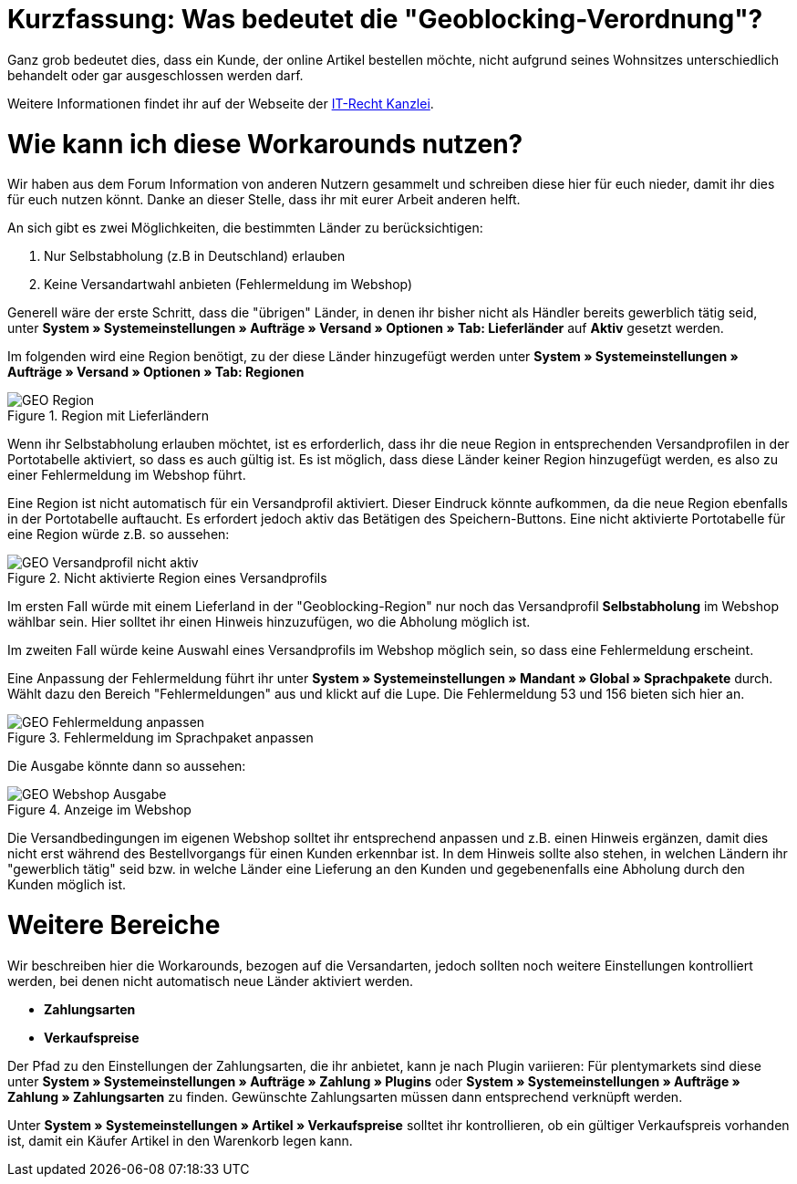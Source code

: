 :lang: de
:keywords: geoblocking, best practices
:position: 60

= Kurzfassung: Was bedeutet die "Geoblocking-Verordnung"?

Ganz grob bedeutet dies, dass ein Kunde, der online Artikel bestellen möchte, nicht aufgrund seines Wohnsitzes unterschiedlich behandelt oder gar ausgeschlossen werden darf.

Weitere Informationen findet ihr auf der Webseite der link:https://www.it-recht-kanzlei.de/geoblocking-faq.html[IT-Recht Kanzlei^].

= Wie kann ich diese Workarounds nutzen?

Wir haben aus dem Forum Information von anderen Nutzern gesammelt und schreiben diese hier für euch nieder, damit ihr dies für euch nutzen könnt. Danke an dieser Stelle, dass ihr mit eurer Arbeit anderen helft.

An sich gibt es zwei Möglichkeiten, die bestimmten Länder zu berücksichtigen:

1. Nur Selbstabholung (z.B in Deutschland) erlauben
2. Keine Versandartwahl anbieten (Fehlermeldung im Webshop)

Generell wäre der erste Schritt, dass die "übrigen" Länder, in denen ihr bisher nicht als Händler bereits gewerblich tätig seid, unter **System » Systemeinstellungen » Aufträge » Versand » Optionen » Tab: Lieferländer** auf *Aktiv* gesetzt werden.

Im folgenden wird eine Region benötigt, zu der diese Länder hinzugefügt werden unter **System » Systemeinstellungen » Aufträge » Versand » Optionen » Tab: Regionen**

.Region mit Lieferländern
image::_best-practices/auftragsabwicklung/fulfillment/assets/GEO_Region.png[]

Wenn ihr Selbstabholung erlauben möchtet, ist es erforderlich, dass ihr die neue Region in entsprechenden Versandprofilen in der Portotabelle aktiviert, so dass es auch gültig ist.
Es ist möglich, dass diese Länder keiner Region hinzugefügt werden, es also zu einer Fehlermeldung im Webshop führt.

Eine Region ist nicht automatisch für ein Versandprofil aktiviert. Dieser Eindruck könnte aufkommen, da die neue Region ebenfalls in der Portotabelle auftaucht. Es erfordert jedoch aktiv das Betätigen des Speichern-Buttons. Eine nicht aktivierte Portotabelle für eine Region würde z.B. so aussehen:

.Nicht aktivierte Region eines Versandprofils
image::_best-practices/auftragsabwicklung/fulfillment/assets/GEO_Versandprofil_nicht_aktiv.png[]

Im ersten Fall würde mit einem Lieferland in der "Geoblocking-Region" nur noch das Versandprofil *Selbstabholung* im Webshop wählbar sein. Hier solltet ihr einen Hinweis hinzuzufügen, wo die Abholung möglich ist.

Im zweiten Fall würde keine Auswahl eines Versandprofils im Webshop möglich sein, so dass eine Fehlermeldung erscheint.

Eine Anpassung der Fehlermeldung führt ihr unter *System » Systemeinstellungen » Mandant » Global » Sprachpakete* durch. Wählt dazu den Bereich "Fehlermeldungen" aus und klickt auf die Lupe. Die Fehlermeldung 53 und 156 bieten sich hier an.

.Fehlermeldung im Sprachpaket anpassen
image::_best-practices/auftragsabwicklung/fulfillment/assets/GEO_Fehlermeldung_anpassen.png[]

Die Ausgabe könnte dann so aussehen:

.Anzeige im Webshop
image::_best-practices/auftragsabwicklung/fulfillment/assets/GEO_Webshop_Ausgabe.png[]

Die Versandbedingungen im eigenen Webshop solltet ihr entsprechend anpassen und z.B. einen Hinweis ergänzen, damit dies nicht erst während des Bestellvorgangs für einen Kunden erkennbar ist. In dem Hinweis sollte also stehen, in welchen Ländern ihr "gewerblich tätig" seid bzw. in welche Länder eine Lieferung an den Kunden und gegebenenfalls eine Abholung durch den Kunden möglich ist.

= Weitere Bereiche

Wir beschreiben hier die Workarounds, bezogen auf die Versandarten, jedoch sollten noch weitere Einstellungen kontrolliert werden, bei denen nicht automatisch neue Länder aktiviert werden.

- *Zahlungsarten*
- *Verkaufspreise*

Der Pfad zu den Einstellungen der Zahlungsarten, die ihr anbietet, kann je nach Plugin variieren: Für plentymarkets sind diese unter  *System » Systemeinstellungen » Aufträge » Zahlung » Plugins* oder *System » Systemeinstellungen » Aufträge » Zahlung » Zahlungsarten* zu finden. Gewünschte Zahlungsarten müssen dann entsprechend verknüpft werden.

Unter *System » Systemeinstellungen » Artikel » Verkaufspreise* solltet ihr kontrollieren, ob ein gültiger Verkaufspreis vorhanden ist, damit ein Käufer Artikel in den Warenkorb legen kann.
